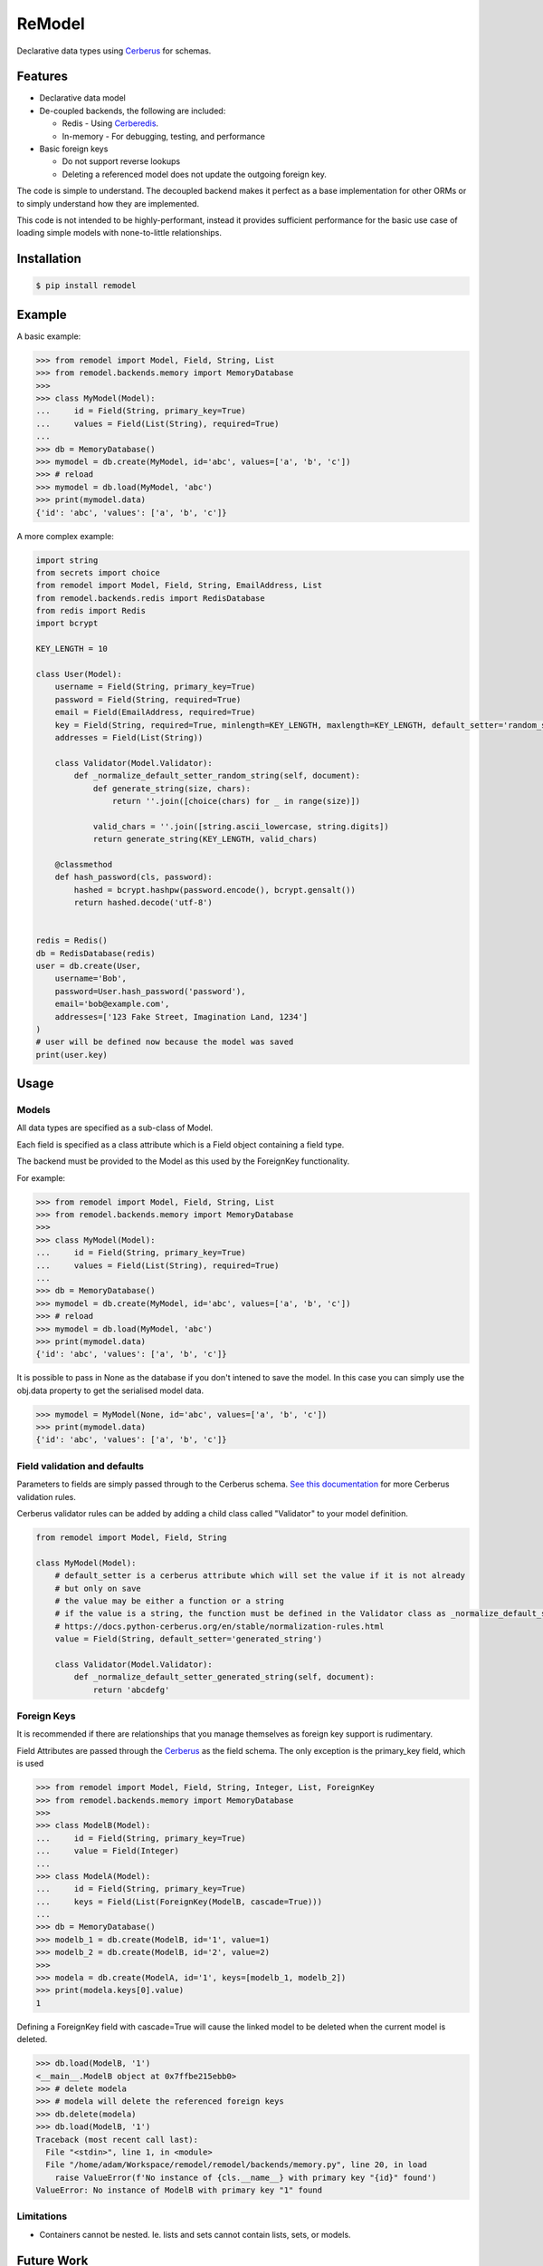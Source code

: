 *******
ReModel
*******

Declarative data types using `Cerberus <https://github.com/pyeve/cerberus>`_ for schemas.

Features
========

* Declarative data model
* De-coupled backends, the following are included:

  * Redis - Using `Cerberedis <https://github.com/adamlwgriffiths/cerberedis>`_.
  * In-memory - For debugging, testing, and performance

* Basic foreign keys

  * Do not support reverse lookups
  * Deleting a referenced model does not update the outgoing foreign key.

The code is simple to understand.
The decoupled backend makes it perfect as a base implementation for other ORMs
or to simply understand how they are implemented.

This code is not intended to be highly-performant, instead it provides sufficient performance
for the basic use case of loading simple models with none-to-little relationships.


Installation
============

.. code-block:: bash

    $ pip install remodel


Example
=======

A basic example:

.. code-block:: python

    >>> from remodel import Model, Field, String, List
    >>> from remodel.backends.memory import MemoryDatabase
    >>>
    >>> class MyModel(Model):
    ...     id = Field(String, primary_key=True)
    ...     values = Field(List(String), required=True)
    ...
    >>> db = MemoryDatabase()
    >>> mymodel = db.create(MyModel, id='abc', values=['a', 'b', 'c'])
    >>> # reload
    >>> mymodel = db.load(MyModel, 'abc')
    >>> print(mymodel.data)
    {'id': 'abc', 'values': ['a', 'b', 'c']}


A more complex example:

.. code-block:: python

    import string
    from secrets import choice
    from remodel import Model, Field, String, EmailAddress, List
    from remodel.backends.redis import RedisDatabase
    from redis import Redis
    import bcrypt

    KEY_LENGTH = 10

    class User(Model):
        username = Field(String, primary_key=True)
        password = Field(String, required=True)
        email = Field(EmailAddress, required=True)
        key = Field(String, required=True, minlength=KEY_LENGTH, maxlength=KEY_LENGTH, default_setter='random_string')
        addresses = Field(List(String))

        class Validator(Model.Validator):
            def _normalize_default_setter_random_string(self, document):
                def generate_string(size, chars):
                    return ''.join([choice(chars) for _ in range(size)])

                valid_chars = ''.join([string.ascii_lowercase, string.digits])
                return generate_string(KEY_LENGTH, valid_chars)

        @classmethod
        def hash_password(cls, password):
            hashed = bcrypt.hashpw(password.encode(), bcrypt.gensalt())
            return hashed.decode('utf-8')


    redis = Redis()
    db = RedisDatabase(redis)
    user = db.create(User,
        username='Bob',
        password=User.hash_password('password'),
        email='bob@example.com',
        addresses=['123 Fake Street, Imagination Land, 1234']
    )
    # user will be defined now because the model was saved
    print(user.key)


Usage
=====

Models
******

All data types are specified as a sub-class of Model.

Each field is specified as a class attribute which is a Field object containing a field type.

The backend must be provided to the Model as this used by the ForeignKey functionality.

For example:

.. code-block:: python

    >>> from remodel import Model, Field, String, List
    >>> from remodel.backends.memory import MemoryDatabase
    >>>
    >>> class MyModel(Model):
    ...     id = Field(String, primary_key=True)
    ...     values = Field(List(String), required=True)
    ...
    >>> db = MemoryDatabase()
    >>> mymodel = db.create(MyModel, id='abc', values=['a', 'b', 'c'])
    >>> # reload
    >>> mymodel = db.load(MyModel, 'abc')
    >>> print(mymodel.data)
    {'id': 'abc', 'values': ['a', 'b', 'c']}

It is possible to pass in None as the database if you don't intened to save the model.
In this case you can simply use the obj.data property to get the serialised model data.

.. code-block:: python

    >>> mymodel = MyModel(None, id='abc', values=['a', 'b', 'c'])
    >>> print(mymodel.data)
    {'id': 'abc', 'values': ['a', 'b', 'c']}


Field validation and defaults
*****************************

Parameters to fields are simply passed through to the Cerberus schema.
`See this documentation <https://docs.python-cerberus.org/en/stable/validation-rules.html>`_ for more Cerberus validation rules.

Cerberus validator rules can be added by adding a child class called "Validator" to your model definition.

.. code-block:: python

    from remodel import Model, Field, String

    class MyModel(Model):
        # default_setter is a cerberus attribute which will set the value if it is not already
        # but only on save
        # the value may be either a function or a string
        # if the value is a string, the function must be defined in the Validator class as _normalize_default_setter_<name>
        # https://docs.python-cerberus.org/en/stable/normalization-rules.html
        value = Field(String, default_setter='generated_string')

        class Validator(Model.Validator):
            def _normalize_default_setter_generated_string(self, document):
                return 'abcdefg'



Foreign Keys
************

It is recommended if there are relationships that you manage themselves as foreign key support is rudimentary.

Field Attributes are passed through the `Cerberus <https://github.com/pyeve/cerberus>`_ as the field schema.
The only exception is the primary_key field, which is used

.. code-block:: python

    >>> from remodel import Model, Field, String, Integer, List, ForeignKey
    >>> from remodel.backends.memory import MemoryDatabase
    >>>
    >>> class ModelB(Model):
    ...     id = Field(String, primary_key=True)
    ...     value = Field(Integer)
    ...
    >>> class ModelA(Model):
    ...     id = Field(String, primary_key=True)
    ...     keys = Field(List(ForeignKey(ModelB, cascade=True)))
    ...
    >>> db = MemoryDatabase()
    >>> modelb_1 = db.create(ModelB, id='1', value=1)
    >>> modelb_2 = db.create(ModelB, id='2', value=2)
    >>>
    >>> modela = db.create(ModelA, id='1', keys=[modelb_1, modelb_2])
    >>> print(modela.keys[0].value)
    1


Defining a ForeignKey field with cascade=True will cause the linked model to be deleted when the current model is deleted.

.. code-block:: python

    >>> db.load(ModelB, '1')
    <__main__.ModelB object at 0x7ffbe215ebb0>
    >>> # delete modela
    >>> # modela will delete the referenced foreign keys
    >>> db.delete(modela)
    >>> db.load(ModelB, '1')
    Traceback (most recent call last):
      File "<stdin>", line 1, in <module>
      File "/home/adam/Workspace/remodel/remodel/backends/memory.py", line 20, in load
        raise ValueError(f'No instance of {cls.__name__} with primary key "{id}" found')
    ValueError: No instance of ModelB with primary key "1" found


Limitations
***********

* Containers cannot be nested. Ie. lists and sets cannot contain lists, sets, or models.


Future Work
===========

* Expand Foreign Keys

  * Support reverse look-up of foreign keys
  * Removal foreign key when deleting child model, resave before deletion will trigger validation

* Improve README
